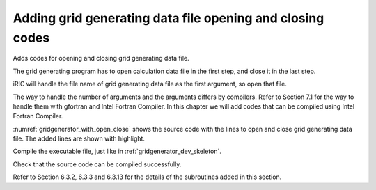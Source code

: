 Adding grid generating data file opening and closing codes
-----------------------------------------------------------

Adds codes for opening and closing grid generating data file.

The grid generating program has to open calculation data file in the
first step, and close it in the last step.

iRIC will handle the file name of grid generating data file as the first
argument, so open that file.

The way to handle the number of arguments and the arguments differs by
compilers. Refer to Section 7.1 for the way to handle them with gfortran
and Intel Fortran Compiler. In this chapter we will add codes that can
be compiled using Intel Fortran Compiler.

:numref:`gridgenerator_with_open_close` shows the source code with the
lines to open and close grid
generating data file. The added lines are shown with highlight.

.. code-block:: fortran
   :caption: The source code with lines to open and close file
   :name: gridgenerator_with_open_close
   :linenos:
   :emphasize-lines: 5-25

   program SampleProgram
     implicit none
     include 'cgnslib_f.h'
   
     integer:: fin, ier
     integer:: icount, istatus
   
     character(200)::condFile
   
     icount = nargs()
     if ( icount.eq.2 ) then
       call getarg(1, condFile, istatus)
     else
       stop "Input File not specified."
     endif
   
     ! Opens grid generating data file
     call cg_open_f(condFile, CG_MODE_MODIFY, fin, ier)
     if (ier /=0) stop "*** Open error of CGNS file ***"
   
     ! Initializes iRIClib. ier will be 1, but that is not a problem.
     call cg_iric_init_f(fin, ier)
   
     ! Closes grid generating data file
     call cg_close_f(fin, ier)
   end program SampleProgram

Compile the executable file, just like in :ref:`gridgenerator_dev_skeleton`.

Check that the source code can be compiled successfully.

Refer to Section 6.3.2, 6.3.3 and 6.3.13 for the details of the
subroutines added in this section.
